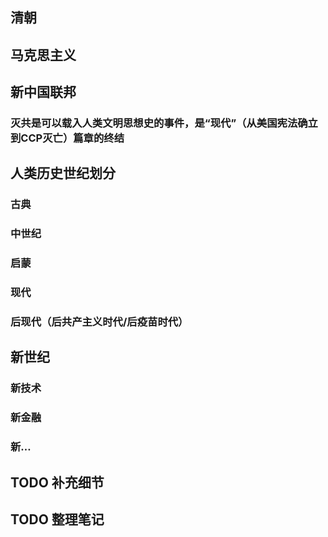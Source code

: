 ** 清朝
** 马克思主义
** 新中国联邦
*** 灭共是可以载入人类文明思想史的事件，是“现代”（从美国宪法确立到CCP灭亡）篇章的终结
** 人类历史世纪划分
*** 古典
*** 中世纪
*** 启蒙
*** 现代
*** 后现代（后共产主义时代/后疫苗时代）
** 新世纪
*** 新技术
*** 新金融
*** 新...
** TODO 补充细节
** TODO 整理笔记
